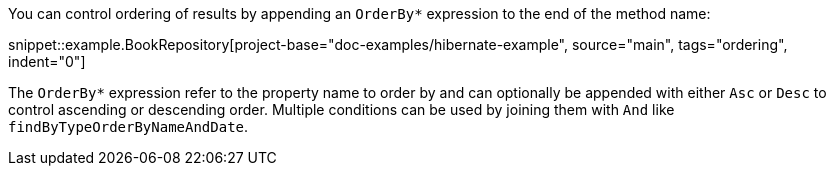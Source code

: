 You can control ordering of results by appending an `OrderBy*` expression to the end of the method name:

snippet::example.BookRepository[project-base="doc-examples/hibernate-example", source="main", tags="ordering", indent="0"]

The `OrderBy*` expression refer to the property name to order by and can optionally be appended with either `Asc` or `Desc` to control ascending or descending order. Multiple conditions can be used by joining them with `And` like `findByTypeOrderByNameAndDate`.
